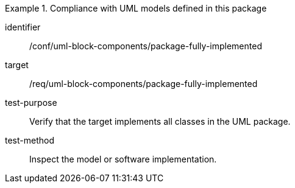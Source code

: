 [abstract_test]
.Compliance with UML models defined in this package
====
[%metadata]
identifier:: /conf/uml-block-components/package-fully-implemented

target:: /req/uml-block-components/package-fully-implemented

test-purpose:: Verify that the target implements all classes in the UML package.

test-method:: Inspect the model or software implementation.
====
